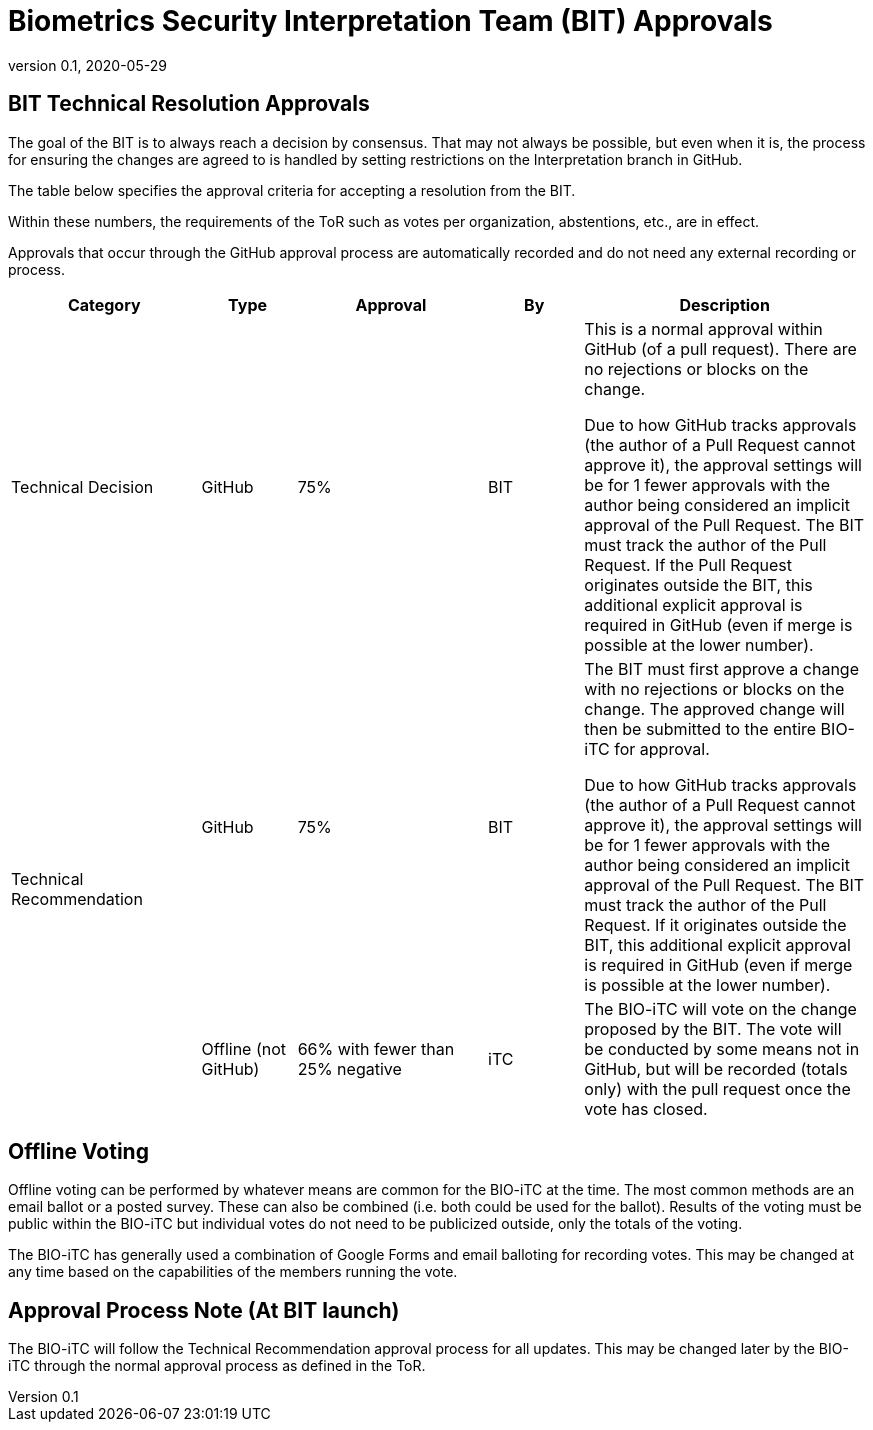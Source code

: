 = Biometrics Security Interpretation Team (BIT) Approvals
:showtitle:
:table-caption: Table
:revnumber: 0.1
:revdate: 2020-05-29

:iTC-longname: Biometrics Security
:iTC-shortname: BIO-iTC
:iTC-email: isec-itc-bio-info@ipa.go.jp
:iTC-website: https://biometricitc.github.io/
:iTC-GitHub: https://github.com/biometricITC/cPP-biometrics
:iTC-ITname: BIT

== {iTC-ITname} Technical Resolution Approvals
The goal of the {iTC-ITname} is to always reach a decision by consensus. That may not always be possible, but even when it is, the process for ensuring the changes are agreed to is handled by setting restrictions on the Interpretation branch in GitHub. 

The table below specifies the approval criteria for accepting a resolution from the {iTC-ITname}.

Within these numbers, the requirements of the ToR such as votes per organization, abstentions, etc., are in effect. 

Approvals that occur through the GitHub approval process are automatically recorded and do not need any external recording or process.

[cols=".^2,.^1,.^2,.^1,.^3",options="header"]
|====

|Category
|Type
|Approval
|By
|Description


|Technical Decision
|GitHub
|75%
^|{iTC-ITname}
|This is a normal approval within GitHub (of a pull request). There are no rejections or blocks on the change.

Due to how GitHub tracks approvals (the author of a Pull Request cannot approve it), the approval settings will be for 1 fewer approvals with the author being considered an implicit approval of the Pull Request. The {iTC-ITname} must track the author of the Pull Request. If the Pull Request originates outside the {iTC-ITname}, this additional explicit approval is required in GitHub (even if merge is possible at the lower number).

.2+|Technical Recommendation
|GitHub
|75%
^|{iTC-ITname}
|The {iTC-ITname} must first approve a change with no rejections or blocks on the change. The approved change will then be submitted to the entire {iTC-shortname} for approval.

Due to how GitHub tracks approvals (the author of a Pull Request cannot approve it), the approval settings will be for 1 fewer approvals with the author being considered an implicit approval of the Pull Request. The {iTC-ITname} must track the author of the Pull Request. If it originates outside the {iTC-ITname}, this additional explicit approval is required in GitHub (even if merge is possible at the lower number).

|Offline (not GitHub)
|66% with fewer than 25% negative
^|iTC
|The {iTC-shortname} will vote on the change proposed by the {iTC-ITname}. The vote will be conducted by some means not in GitHub, but will be recorded (totals only) with the pull request once the vote has closed.

|====

== Offline Voting
Offline voting can be performed by whatever means are common for the {iTC-shortname} at the time. The most common methods are an email ballot or a posted survey. These can also be combined (i.e. both could be used for the ballot). Results of the voting must be public within the {iTC-shortname} but individual votes do not need to be publicized outside, only the totals of the voting.

The {iTC-shortname} has generally used a combination of Google Forms and email balloting for recording votes. This may be changed at any time based on the capabilities of the members running the vote.

== Approval Process Note (At {iTC-ITname} launch)
The {iTC-shortname} will follow the Technical Recommendation approval process for all updates. This may be changed later by the {iTC-shortname} through the normal approval process as defined in the ToR.
